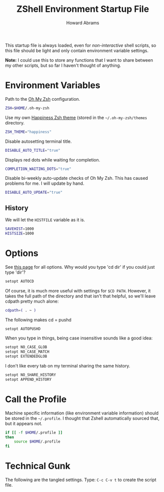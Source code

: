 #+TITLE:     ZShell Environment Startup File
#+AUTHOR:    Howard Abrams
#+EMAIL:     howard.abrams@gmail.com

This startup file is always loaded, even for /non-interactive/ shell
scripts, so this file should be light and only contain environment
variable settings.

*Note:* I could use this to store any functions that I want to share
between my other scripts, but so far I haven't thought of anything.

* Environment Variables

  Path to the [[https://github.com/robbyrussell/oh-my-zsh][Oh My Zsh]] configuration.

#+BEGIN_SRC sh
  ZSH=$HOME/.oh-my-zsh
#+END_SRC

  Use my own [[file:zsh-theme.org][Happiness Zsh theme]] (stored in the =~/.oh-my-zsh/themes=
  directory.

#+BEGIN_SRC sh
  ZSH_THEME="happiness"
#+END_SRC

  Disable autosetting terminal title.

#+BEGIN_SRC sh
  DISABLE_AUTO_TITLE="true"
#+END_SRC

  Displays red dots while waiting for completion.

#+BEGIN_SRC sh
  COMPLETION_WAITING_DOTS="true"
#+END_SRC

  Disable bi-weekly auto-update checks of Oh My Zsh.
  This has caused problems for me. I will update by hand.

#+BEGIN_SRC sh
  DISABLE_AUTO_UPDATE="true"
#+END_SRC

** History

   We will let the =HISTFILE= variable as it is.

#+BEGIN_SRC sh
  SAVEHIST=1000
  HISTSIZE=1000
#+END_SRC

* Options

  See [[http://linux.die.net/man/1/zshoptions][this page]] for all options.
  Why would you type 'cd dir' if you could just type 'dir'?

#+BEGIN_SRC sh
  setopt AUTOCD
#+END_SRC

  Of course, it is much more useful with settings for =$CD PATH=.
  However, it takes the full path of the directory and that isn't
  that helpful, so we'll leave cdpath pretty much alone:

#+BEGIN_SRC sh
  cdpath=( . ~ )
#+END_SRC

  The following makes cd = pushd

#+BEGIN_SRC sh
  setopt AUTOPUSHD
#+END_SRC

  When you type in things, being case insensitive sounds like a good
  idea:

#+BEGIN_SRC sh
  setopt NO_CASE_GLOB
  setopt NO_CASE_MATCH
  setopt EXTENDEDGLOB
#+END_SRC

  I don't like every tab on my terminal sharing the same history.

#+BEGIN_SRC sh
  setopt NO_SHARE_HISTORY
  setopt APPEND_HISTORY
#+END_SRC

* Call the Profile

  Machine specific information (like environment variable
  information) should be stored in the =~/.profile=. I thought that
  Zshell automatically sourced that, but it appears not.

#+BEGIN_SRC sh
  if [[ -f $HOME/.profile ]]
  then
      source $HOME/.profile
  fi
#+END_SRC

* Technical Gunk

  The following are the tangled settings. Type: =C-c C-v t=
  to create the script file.

#+PROPERTY: tangle ~/.zshenv
#+PROPERTY: comments org
#+PROPERTY: shebang #!/usr/local/bin/zsh
#+DESCRIPTION: Global environment variables for ZShell

